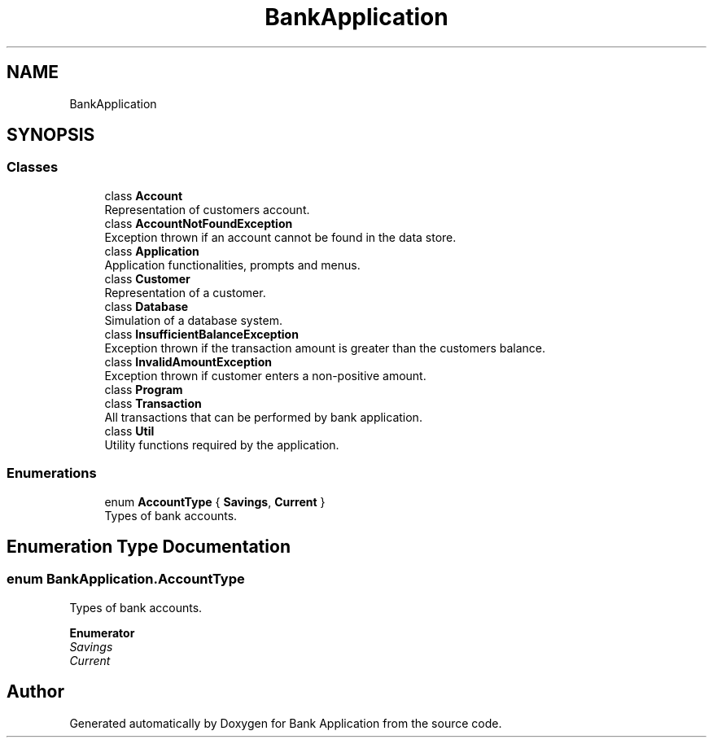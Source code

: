 .TH "BankApplication" 3 "Mon Mar 27 2023" "Bank Application" \" -*- nroff -*-
.ad l
.nh
.SH NAME
BankApplication
.SH SYNOPSIS
.br
.PP
.SS "Classes"

.in +1c
.ti -1c
.RI "class \fBAccount\fP"
.br
.RI "Representation of customers account\&. "
.ti -1c
.RI "class \fBAccountNotFoundException\fP"
.br
.RI "Exception thrown if an account cannot be found in the data store\&. "
.ti -1c
.RI "class \fBApplication\fP"
.br
.RI "Application functionalities, prompts and menus\&. "
.ti -1c
.RI "class \fBCustomer\fP"
.br
.RI "Representation of a customer\&. "
.ti -1c
.RI "class \fBDatabase\fP"
.br
.RI "Simulation of a database system\&. "
.ti -1c
.RI "class \fBInsufficientBalanceException\fP"
.br
.RI "Exception thrown if the transaction amount is greater than the customers balance\&. "
.ti -1c
.RI "class \fBInvalidAmountException\fP"
.br
.RI "Exception thrown if customer enters a non-positive amount\&. "
.ti -1c
.RI "class \fBProgram\fP"
.br
.ti -1c
.RI "class \fBTransaction\fP"
.br
.RI "All transactions that can be performed by bank application\&. "
.ti -1c
.RI "class \fBUtil\fP"
.br
.RI "Utility functions required by the application\&. "
.in -1c
.SS "Enumerations"

.in +1c
.ti -1c
.RI "enum \fBAccountType\fP { \fBSavings\fP, \fBCurrent\fP }"
.br
.RI "Types of bank accounts\&. "
.in -1c
.SH "Enumeration Type Documentation"
.PP 
.SS "enum \fBBankApplication\&.AccountType\fP"

.PP
Types of bank accounts\&. 
.PP
\fBEnumerator\fP
.in +1c
.TP
\fB\fISavings \fP\fP
.TP
\fB\fICurrent \fP\fP
.SH "Author"
.PP 
Generated automatically by Doxygen for Bank Application from the source code\&.
